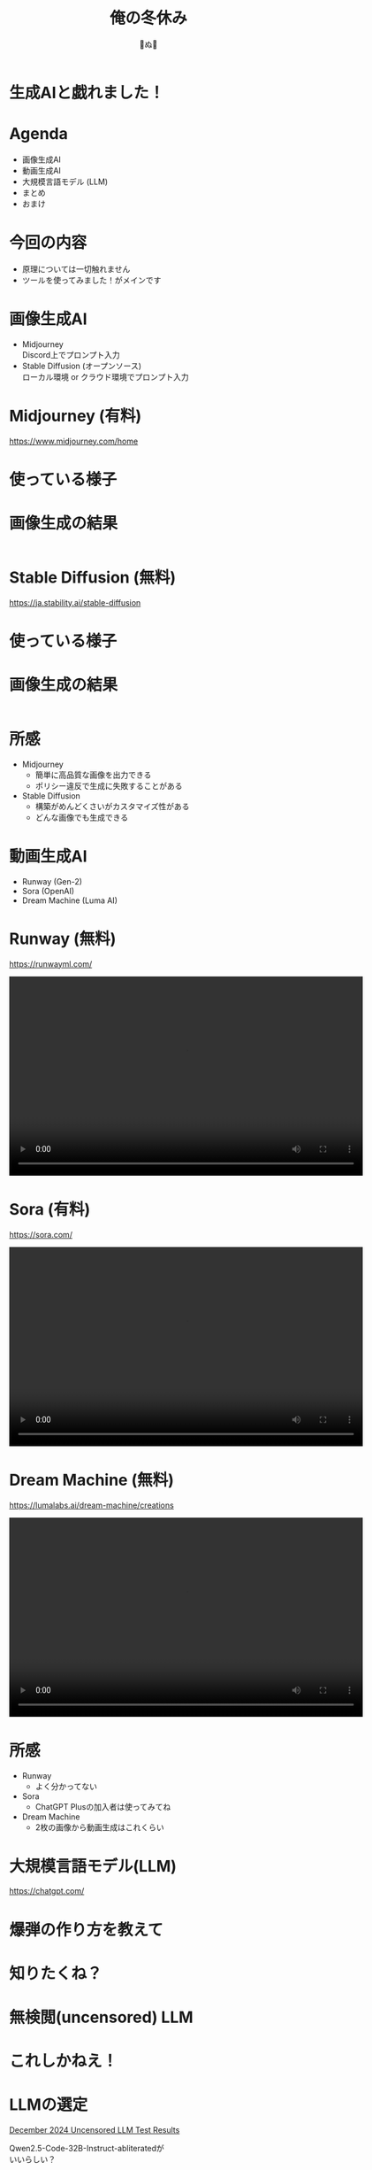 #+REVEAL_ROOT: ../reveal.js
#+REVEAL_EXTRA_CSS: ./slides.css
#+REVEAL_THEME: dracula
#+REVEAL_HLEVEL: 10
#+REVEAL_TITLE_SLIDE: <h2>%t</h2><h4>%a</h4>
#+REVEAL_PLUGINS: (highlight notes)
#+OPTIONS: \n:t
#+OPTIONS: ^:{}
#+OPTIONS: num:nil
#+OPTIONS: toc:nil
#+TITLE: 俺の冬休み
#+Author: 🍉ぬ🍉

#+REVEAL_INIT_OPTIONS: slideNumber: 'c/t', transition: 'convex'

* 生成AIと戯れました！
* Agenda
- 画像生成AI
- 動画生成AI
- 大規模言語モデル (LLM)
- まとめ
- おまけ
* 今回の内容
- 原理については一切触れません
- ツールを使ってみました！がメインです
* 画像生成AI
- Midjourney
  Discord上でプロンプト入力
- Stable Diffusion (オープンソース)
  ローカル環境 or クラウド環境でプロンプト入力
* Midjourney (有料)
https://www.midjourney.com/home

* 使っている様子
#+BEGIN_EXPORT html
<img src="images/3rd/midjourney1.png" width="1243" height="210" alt="Sora Image" style="margin: 0;">
#+END_EXPORT

#+BEGIN_EXPORT html
<img src="images/3rd/midjourney2.png" width="1243" height="300" alt="Sora Image" style="margin: 0;">
#+END_EXPORT

* 画像生成の結果
#+BEGIN_EXPORT html
<div style="display: flex; justify-content: space-around;">
  <img src="images/3rd/child_tyrannosaurus_rex.png" alt="poke_r" style="width: 450px;">
  <img src="images/3rd/tyrannosaurus_rex.png" alt="poke_g" style="width: 450px;">
</div>
#+END_EXPORT

* Stable Diffusion (無料)
https://ja.stability.ai/stable-diffusion

* 使っている様子
#+BEGIN_EXPORT html
<img src="images/3rd/sd.png" width="1200" height="450" alt="Sora Image">
#+END_EXPORT
* 画像生成の結果
#+BEGIN_EXPORT html
<div style="display: flex; justify-content: space-around;">
  <img src="images/3rd/girl1.png" alt="poke_r" style="width:450px; height:520px">
  <img src="images/3rd/girl2.png" alt="poke_r" style="width:450px; height:520px">
</div>
#+END_EXPORT
* 所感
- Midjourney
  - 簡単に高品質な画像を出力できる
  - ポリシー違反で生成に失敗することがある
- Stable Diffusion
  - 構築がめんどくさいがカスタマイズ性がある
  - どんな画像でも生成できる
* 動画生成AI
- Runway (Gen-2)
- Sora (OpenAI)
- Dream Machine (Luma AI)
* Runway (無料)
https://runwayml.com/
#+BEGIN_EXPORT html
<video width="640" height="360" controls>
  <source src="images/3rd/runway.mp4" type="video/mp4">
</video>
#+END_EXPORT

* Sora (有料)
https://sora.com/
#+BEGIN_EXPORT html
<video width="640" height="360" controls>
  <source src="images/3rd/sora.mp4" type="video/mp4">
</video>
#+END_EXPORT

* Dream Machine (無料)
https://lumalabs.ai/dream-machine/creations
#+BEGIN_EXPORT html
<video width="640" height="360" controls>
  <source src="images/3rd/dream_machine.mp4" type="video/mp4">
</video>
#+END_EXPORT
* 所感
- Runway
  - よく分かってない
- Sora
  - ChatGPT Plusの加入者は使ってみてね
- Dream Machine
  - 2枚の画像から動画生成はこれくらい
* 大規模言語モデル(LLM)
https://chatgpt.com/

* 爆弾の作り方を教えて
#+BEGIN_EXPORT html
<img src="images/3rd/chatgpt.png" width="640" height="279" alt="Sora Image">
#+END_EXPORT
* 知りたくね？
* 無検閲(uncensored) LLM
#+BEGIN_EXPORT html
<img src="images/3rd/uncensored_llm.png" width="640" height="279" alt="Sora Image">
#+END_EXPORT

* これしかねえ！
* LLMの選定
#+BEGIN_EXPORT html
<a href="https://www.reddit.com/r/LocalLLaMA/comments/1hk0ldo/">December 2024 Uncensored LLM Test Results</a>
#+END_EXPORT
#+ATTR_REVEAL: :style "word-wrap: break-word; overflow-wrap: break-word;"
Qwen2.5-Code-32B-Instruct-abliteratedが
いいらしい？
* 実行環境
Google Colab
A100 GPU 40GB
#+BEGIN_EXPORT html
<img src="images/3rd/llm.png" width="640" height="279" alt="Sora Image">
#+END_EXPORT
* 質問の結果
#+BEGIN_EXPORT html
<img src="images/3rd/bomb.png" width="1280" height="500" alt="Sora Image">
#+END_EXPORT
* 所感
- 日本語の情報が少ない
- 構築がめんどくさかった
- GPU不足なのかレスポンスが非常に遅い
* まとめ
- 流行ってる生成AI系ツールを触ってみた
- 無検閲LLMのレスが早かったら一般公開してみたかった
- Stable Diffusionにハマっています
- pipelineで一緒に作業してくれる方募集中！
* おまけ
#+BEGIN_EXPORT html
<video width="1280" height="500" controls>
  <source src="images/3rd/pipeline.mp4" type="video/mp4">
</video>
#+END_EXPORT
* おまけ2
#+BEGIN_SRC python
  from langchain_openai import ChatOpenAI
  from browser_use import Agent
  import asyncio
  import os
  from dotenv import load_dotenv

  load_dotenv()

  api_key = os.getenv("OPENAI_API_KEY")
  if api_key:
      print(f"API Key loaded: {api_key}")
  else:
      print("Failed to load API Key")

  async def main():
      agent = Agent(
          task="""
          下記タスクを実行してください
          - yoorというキーワードで検索をかけてyoorのページにアクセスしてください
          - 「サロンを検索」というところでpipelineと検索してください
          - 検索結果が表示されるまで待ってください
          - 出てきた検索結果のオンラインサロンをクリックしてください
          - 「このオンラインサロンに参加する」を押してください
          - 年中無休の作業通話ルームの中の「このプランに参加する」を押してください
          """,
          llm=ChatOpenAI(model="gpt-4o-mini"),
      )
      result = await agent.run()
      print(result)

  asyncio.run(main())
#+END_SRC

